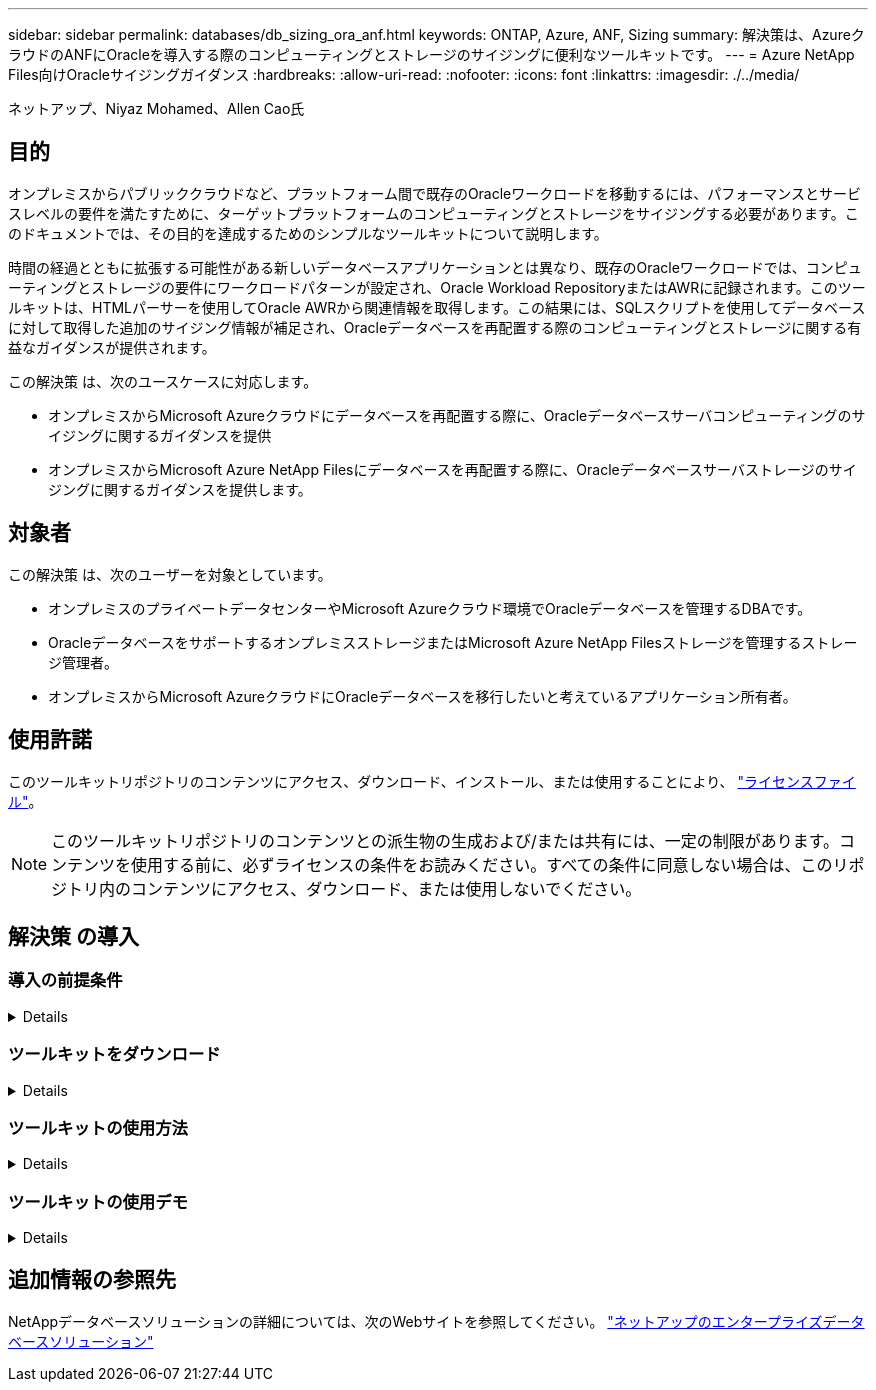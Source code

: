 ---
sidebar: sidebar 
permalink: databases/db_sizing_ora_anf.html 
keywords: ONTAP, Azure, ANF, Sizing 
summary: 解決策は、AzureクラウドのANFにOracleを導入する際のコンピューティングとストレージのサイジングに便利なツールキットです。 
---
= Azure NetApp Files向けOracleサイジングガイダンス
:hardbreaks:
:allow-uri-read: 
:nofooter: 
:icons: font
:linkattrs: 
:imagesdir: ./../media/


ネットアップ、Niyaz Mohamed、Allen Cao氏



== 目的

オンプレミスからパブリッククラウドなど、プラットフォーム間で既存のOracleワークロードを移動するには、パフォーマンスとサービスレベルの要件を満たすために、ターゲットプラットフォームのコンピューティングとストレージをサイジングする必要があります。このドキュメントでは、その目的を達成するためのシンプルなツールキットについて説明します。

時間の経過とともに拡張する可能性がある新しいデータベースアプリケーションとは異なり、既存のOracleワークロードでは、コンピューティングとストレージの要件にワークロードパターンが設定され、Oracle Workload RepositoryまたはAWRに記録されます。このツールキットは、HTMLパーサーを使用してOracle AWRから関連情報を取得します。この結果には、SQLスクリプトを使用してデータベースに対して取得した追加のサイジング情報が補足され、Oracleデータベースを再配置する際のコンピューティングとストレージに関する有益なガイダンスが提供されます。

この解決策 は、次のユースケースに対応します。

* オンプレミスからMicrosoft Azureクラウドにデータベースを再配置する際に、Oracleデータベースサーバコンピューティングのサイジングに関するガイダンスを提供
* オンプレミスからMicrosoft Azure NetApp Filesにデータベースを再配置する際に、Oracleデータベースサーバストレージのサイジングに関するガイダンスを提供します。




== 対象者

この解決策 は、次のユーザーを対象としています。

* オンプレミスのプライベートデータセンターやMicrosoft Azureクラウド環境でOracleデータベースを管理するDBAです。
* OracleデータベースをサポートするオンプレミスストレージまたはMicrosoft Azure NetApp Filesストレージを管理するストレージ管理者。
* オンプレミスからMicrosoft AzureクラウドにOracleデータベースを移行したいと考えているアプリケーション所有者。




== 使用許諾

このツールキットリポジトリのコンテンツにアクセス、ダウンロード、インストール、または使用することにより、 link:https://netapp.sharepoint.com/sites/CIEBuilt-OnsTeam-DatabasesandApps/Shared%20Documents/Forms/AllItems.aspx?id=%2Fsites%2FCIEBuilt%2DOnsTeam%2DDatabasesandApps%2FShared%20Documents%2FDatabases%20and%20Apps%2FDatabase%20Solutions%2FDB%20Sizing%20Toolkits%2FOracle%20Sizing%20Guidance%20for%20ANF%2FLICENSE%2ETXT&parent=%2Fsites%2FCIEBuilt%2DOnsTeam%2DDatabasesandApps%2FShared%20Documents%2FDatabases%20and%20Apps%2FDatabase%20Solutions%2FDB%20Sizing%20Toolkits%2FOracle%20Sizing%20Guidance%20for%20ANF["ライセンスファイル"^]。


NOTE: このツールキットリポジトリのコンテンツとの派生物の生成および/または共有には、一定の制限があります。コンテンツを使用する前に、必ずライセンスの条件をお読みください。すべての条件に同意しない場合は、このリポジトリ内のコンテンツにアクセス、ダウンロード、または使用しないでください。



== 解決策 の導入



=== 導入の前提条件

[%collapsible]
====
導入には、次の前提条件が必要です。

* ピーク時のアプリケーションワークロード中にデータベースアクティビティのスナップショットをキャプチャするOracle AWRレポート。
* DBA権限でSQLスクリプトを実行するためのOracleデータベースへのアクセス。


====


=== ツールキットをダウンロード

[%collapsible]
====
リポジトリからツールキットを取得する link:https://netapp.sharepoint.com/sites/CIEBuilt-OnsTeam-DatabasesandApps/Shared%20Documents/Forms/AllItems.aspx?csf=1&web=1&e=uJYdVB&CID=bec786b6%2Dccaa%2D42e3%2Db47d%2Ddf0dcb0ce0ef&RootFolder=%2Fsites%2FCIEBuilt%2DOnsTeam%2DDatabasesandApps%2FShared%20Documents%2FDatabases%20and%20Apps%2FDatabase%20Solutions%2FDB%20Sizing%20Toolkits%2FOracle%20Sizing%20Guidance%20for%20ANF&FolderCTID=0x01200006E27E44A468B3479EA2D52BCD950351["ANF向けOracleサイジングガイダンス"^]

====


=== ツールキットの使用方法

[%collapsible]
====
このツールキットは、WebベースのHTMLパーサーと、Oracleデータベース情報を収集する2つのSQLスクリプトで構成されています。出力はExcelテンプレートに入力され、Oracleデータベースサーバのコンピューティングとストレージのサイジングガイダンスが生成されます。

* を使用します。 link:https://app.atroposs.com/#/awr-module["HTMLパーサー"^] AWRレポートから現在のOracleデータベースのサイジング情報を取得するAWRモジュール。
* ora_db_data_szie.sqlをDBAとして実行し'データベースから物理的なOracleデータファイル・サイズを取得します
* ora_db_logs_size.sqlをDBAとして実行して、Oracleアーカイブ・ログ・サイズを取得し、必要なアーカイブ・ログの保持期間（日数）を設定します。
* 上記で取得したサイジング情報をExcelテンプレートファイルoracle_db_sizing_template_anf.xlsxに入力し、Oracle DBサーバのコンピューティングとストレージに関するサイジングガイダンスを作成します。


====


=== ツールキットの使用デモ

[%collapsible]
====
. HTMLパーサーAWRモジュールを開きます。
+
image::db_sizing_ora_parser_01.png[このイメージは、Oracleサイジング用のHTMLパーサー画面を示しています。]

. 出力形式が.csvであることを確認し、 `Upload files` AWRレポートをアップロードします。パーサーは、テーブルの概要とoutput.csvファイルを含むHTMLページに結果を返します。 `Download` フォルダ。
+
image::db_sizing_ora_parser_02.png[このイメージは、Oracleサイジング用のHTMLパーサー画面を示しています。]

. Excelテンプレートファイルを開き、CSVコンテンツをコピーして列Aとセル1に貼り付け、DBサーバのサイジング情報を生成します。
+
image::db_sizing_ora_parser_03_anf.png[この画像は、Oracleサイジング用のExcelテンプレートのスクリーンショットです。]

. 列Aとフィールド1と2を強調表示し、 `Data`をクリックします `Text to Columns` をクリックして、テキストウィザードを開きます。を選択します `Delimited`をクリックします `Next` 次の画面に移動します。
+
image::db_sizing_ora_parser_04_anf.png[この画像は、Oracleサイジング用のExcelテンプレートのスクリーンショットです。]

. チェックしてください `Other`を入力し、「=」と入力します。 `Delimiters`。をクリックします `Next` 次の画面に移動します。
+
image::db_sizing_ora_parser_05_anf.png[この画像は、Oracleサイジング用のExcelテンプレートのスクリーンショットです。]

. をクリックします `Finish` をクリックして、読み取り可能な列形式への文字列変換を完了します。メモVMとANFのサイジングのフィールドに、Oracle AWRレポートから取得したデータが入力されています。
+
image::db_sizing_ora_parser_06_anf.png[この画像は、Oracleサイジング用のExcelテンプレートのスクリーンショットです。]

+
image::db_sizing_ora_parser_07_anf.png[この画像は、Oracleサイジング用のExcelテンプレートのスクリーンショットです。]

. スクリプトora_db_data_size.sql、ora_db_logs_size.sqlをsqlplusのDBAとして実行し、既存のOracleデータベースのデータサイズとアーカイブログサイズを保持期間の日数で取得します。
+
....

[oracle@ora_01 ~]$ sqlplus / as sysdba

SQL*Plus: Release 19.0.0.0.0 - Production on Tue Mar 5 15:25:27 2024
Version 19.18.0.0.0

Copyright (c) 1982, 2022, Oracle.  All rights reserved.


Connected to:
Oracle Database 19c Enterprise Edition Release 19.0.0.0.0 - Production
Version 19.18.0.0.0


SQL> @/home/oracle/ora_db_data_size.sql;

Aggregate DB File Size, GiB Aggregate DB File RW, GiB Aggregate DB File RO, GiB
--------------------------- ------------------------- -------------------------
                     159.05                    159.05                         0

SQL> @/home/oracle/ora_db_logs_size.sql;
Enter value for archivelog_retention_days: 14
old   6:       where first_time >= sysdate - &archivelog_retention_days
new   6:       where first_time >= sysdate - 14

Log Size, GiB
-------------
        93.83

SQL>

....
+

NOTE: 上記のスクリプトを使用して取得したデータベースのサイジング情報は、すべての物理データベースデータファイルまたはログファイルの実際のサイズの合計です。各データファイル内で使用可能な空きスペースは考慮されません。

. 結果をExcelファイルに入力してサイジングガイダンスの出力を完了します。
+
image::db_sizing_ora_parser_08_anf.png[この画像は、Oracleサイジング用のExcelテンプレートのスクリーンショットです。]

. ANFでは、3層のサービスレベル（Standard、Premium、Ultra）を使用してデータベースボリュームのスループット制限を管理します。を参照してください link:https://learn.microsoft.com/en-us/azure/azure-netapp-files/azure-netapp-files-service-levels["Azure NetApp Files のサービスレベル"^] を参照してください。サイジングガイダンスの出力に基づいて、データベースに必要なスループットを提供するANFサービスレベルを選択します。


====


== 追加情報の参照先

NetAppデータベースソリューションの詳細については、次のWebサイトを参照してください。 link:index.html["ネットアップのエンタープライズデータベースソリューション"^]
